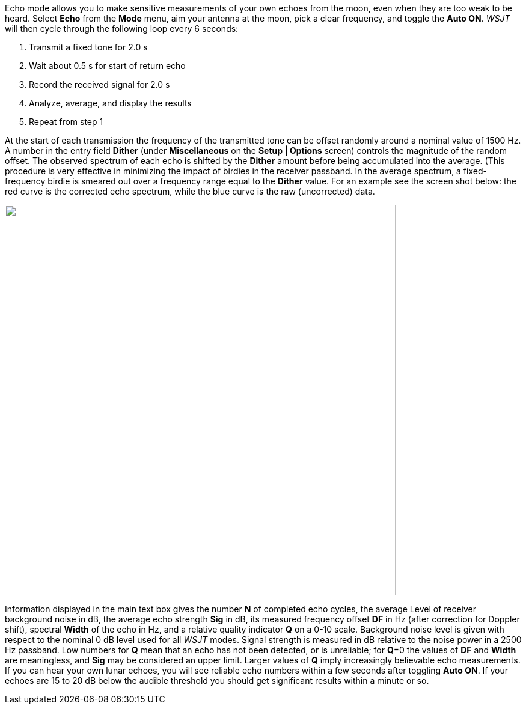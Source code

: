 Echo mode allows you to make sensitive measurements of your own echoes
from the moon, even when they are too weak to be heard.  Select *Echo*
from the *Mode* menu, aim your antenna at the moon, pick a clear
frequency, and toggle the *Auto ON*.  _WSJT_ will then cycle through
the following loop every 6 seconds:

1. Transmit a fixed tone for 2.0 s 
2. Wait about 0.5 s for start of return echo 
3. Record the received signal for 2.0 s 
4. Analyze, average, and display the results 
5. Repeat from step 1 

At the start of each transmission the frequency of the transmitted
tone can be offset randomly around a nominal value of 1500 Hz. A
number in the entry field *Dither* (under *Miscellaneous* on 
the *Setup | Options* screen) controls the magnitude of the random
offset. The observed spectrum of each echo is shifted by the *Dither*
amount before being accumulated into the average. (This procedure is
very effective in minimizing the impact of birdies in the receiver
passband. In the average spectrum, a fixed-frequency birdie is smeared
out over a frequency range equal to the *Dither* value. For an example
see the screen shot below: the red curve is the corrected echo
spectrum, while the blue curve is the raw (uncorrected) data.

image::images/echo.png[align="left",width=650,alt=""]

Information displayed in the main text box gives the number *N* of
completed echo cycles, the average Level of receiver background noise
in dB, the average echo strength *Sig* in dB, its measured frequency
offset *DF* in Hz (after correction for Doppler shift), spectral
*Width* of the echo in Hz, and a relative quality indicator *Q* on a
0-10 scale. Background noise level is given with respect to the
nominal 0 dB level used for all _WSJT_ modes. Signal strength is
measured in dB relative to the noise power in a 2500 Hz passband. Low
numbers for *Q* mean that an echo has not been detected, or is
unreliable; for *Q*=0 the values of *DF* and *Width* are meaningless,
and *Sig* may be considered an upper limit. Larger values of *Q* imply
increasingly believable echo measurements. If you can hear your own
lunar echoes, you will see reliable echo numbers within a few seconds
after toggling *Auto ON*. If your echoes are 15 to 20 dB below the
audible threshold you should get significant results within a minute
or so.

